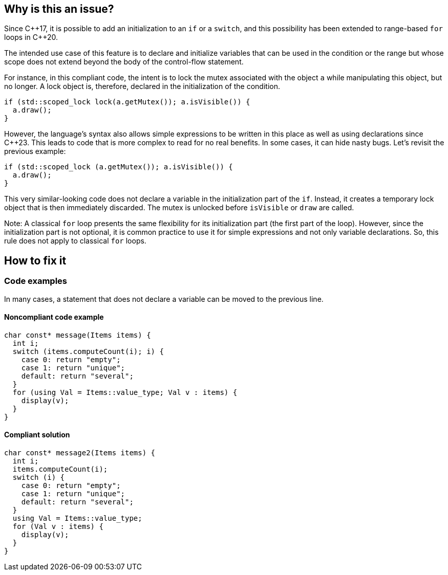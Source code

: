 == Why is this an issue?

Since {cpp}17, it is possible to add an initialization to an `if` or a `switch`, and this possibility has been extended to range-based `for` loops in {cpp}20.

The intended use case of this feature is to declare and initialize variables that can be used in the condition or the range but whose scope does not extend beyond the body of the control-flow statement. 

For instance, in this compliant code, the intent is to lock the mutex associated with the object `a` while manipulating this object, but no longer. A lock object is, therefore, declared in the initialization of the condition.

[source,cpp,diff-id=1,diff-type=compliant]
----
if (std::scoped_lock lock(a.getMutex()); a.isVisible()) {
  a.draw();
}
----

However, the language's syntax also allows simple expressions to be written in this place as well as using declarations since {cpp}23. 
This leads to code that is more complex to read for no real benefits. In some cases, it can hide nasty bugs. Let's revisit the previous example:


[source,cpp,diff-id=1,diff-type=noncompliant]
----
if (std::scoped_lock (a.getMutex()); a.isVisible()) {
  a.draw();
}
----

This very similar-looking code does not declare a variable in the initialization part of the `if`. Instead, it creates a temporary lock object that is then immediately discarded. The mutex is unlocked before `isVisible` or `draw` are called.

Note: A classical `for` loop presents the same flexibility for its initialization part (the first part of the loop). However, since the initialization part is not optional, it is common practice to use it for simple expressions and not only variable declarations. So, this rule does not apply to classical `for` loops.

== How to fix it

=== Code examples

In many cases, a statement that does not declare a variable can be moved to the previous line.

==== Noncompliant code example

// https://godbolt.org/z/bE6qrzEjT

[source,cpp,diff-id=2,diff-type=noncompliant]
----
char const* message(Items items) {
  int i;
  switch (items.computeCount(i); i) {
    case 0: return "empty";
    case 1: return "unique";
    default: return "several";
  }
  for (using Val = Items::value_type; Val v : items) {
    display(v);
  }
}
----

==== Compliant solution


[source,cpp,diff-id=2,diff-type=compliant]
----
char const* message2(Items items) {
  int i;
  items.computeCount(i);
  switch (i) {
    case 0: return "empty";
    case 1: return "unique";
    default: return "several";
  }
  using Val = Items::value_type;
  for (Val v : items) {
    display(v);
  }
}
----

//=== Pitfalls

//=== Going the extra mile


//== Resources
//=== Documentation
//=== Articles & blog posts
//=== Conference presentations
//=== Standards
//=== External coding guidelines
//=== Benchmarks
